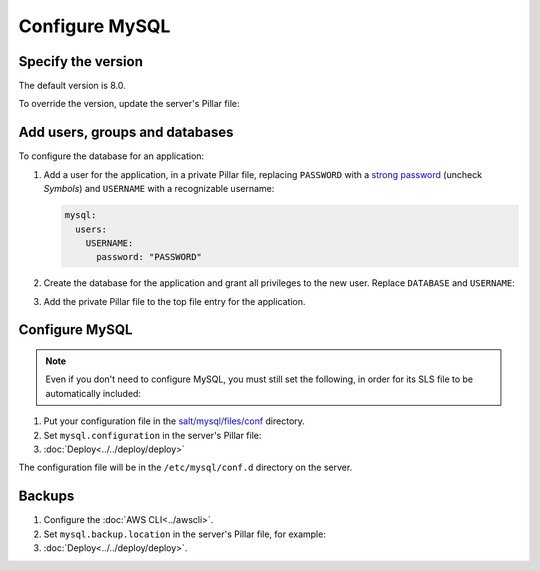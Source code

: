 Configure MySQL
===============

Specify the version
-------------------

The default version is 8.0.

To override the version, update the server's Pillar file:

.. code-block:: yaml
   :emphasize-lines: 2

   mysql:
     version: '8.0'

Add users, groups and databases
-------------------------------

To configure the database for an application:

#. Add a user for the application, in a private Pillar file, replacing ``PASSWORD`` with a `strong password <https://www.lastpass.com/password-generator>`__ (uncheck *Symbols*) and ``USERNAME`` with a recognizable username:

   .. code-block:: yaml

      mysql:
        users:
          USERNAME:
            password: "PASSWORD"

#. Create the database for the application and grant all privileges to the new user. Replace ``DATABASE`` and ``USERNAME``:

   .. code-block:: yaml
      :emphasize-lines: 6-7

      mysql:
        users:
          USERNAME:
            password: "PASSWORD"
        databases:
          DATABASE:
            user: USERNAME

#. Add the private Pillar file to the top file entry for the application.

Configure MySQL
---------------

.. note::

   Even if you don't need to configure MySQL, you must still set the following, in order for its SLS file to be automatically included:

   .. code-block:: yaml
      :emphasize-lines: 2

      mysql:
        configuration: False

#. Put your configuration file in the `salt/mysql/files/conf <https://github.com/open-contracting/deploy/tree/main/salt/mysql/files/conf>`__ directory.

#. Set ``mysql.configuration`` in the server's Pillar file:

   .. code-block:: yaml
      :emphasize-lines: 2

      mysql:
        configuration: redmine

#. :doc:`Deploy<../../deploy/deploy>`

The configuration file will be in the ``/etc/mysql/conf.d`` directory on the server.

Backups
-------

#. Configure the :doc:`AWS CLI<../awscli>`.

#. Set ``mysql.backup.location`` in the server's Pillar file, for example:

   .. code-block:: yaml
      :emphasize-lines: 3

      mysql:
        backup:
          location: ocp-redmine-backups/database

#. :doc:`Deploy<../../deploy/deploy>`.
